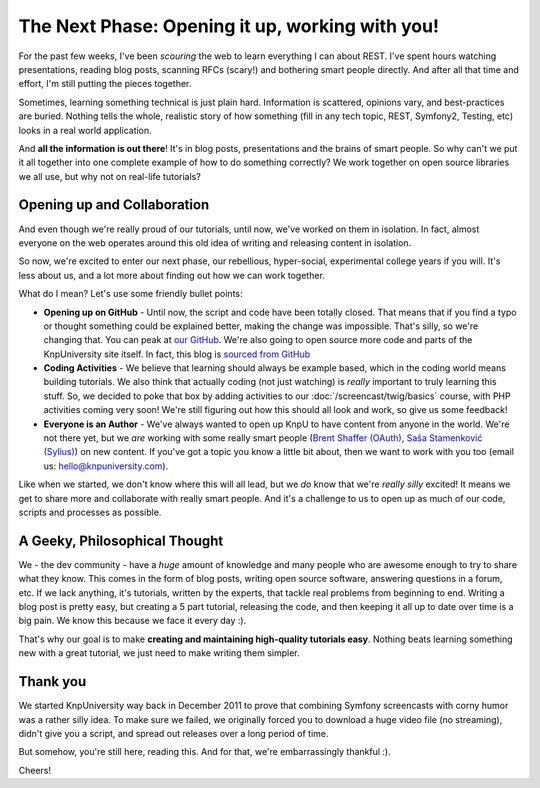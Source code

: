 The Next Phase: Opening it up, working with you!
================================================

For the past few weeks, I've been *scouring* the web to learn everything I
can about REST. I've spent hours watching presentations, reading blog posts,
scanning RFCs (scary!) and bothering smart people directly. And after all
that time and effort, I'm still putting the pieces together.

Sometimes, learning something technical is just plain hard. Information is scattered,
opinions vary, and best-practices are buried. Nothing tells the whole, realistic
story of how something (fill in any tech topic, REST, Symfony2, Testing, etc) looks
in a real world application.

And **all the information is out there**! It's in blog posts, presentations and the
brains of smart people. So why can't we put it all together into one complete example
of how to do something correctly? We work together on open source libraries we all
use, but why not on real-life tutorials?

Opening up and Collaboration
----------------------------

And even though we're really proud of our tutorials, until now, we've worked on
them in isolation. In fact, almost everyone on the web operates around this old
idea of writing and releasing content in isolation.

So now, we're excited to enter our next phase, our rebellious, hyper-social,
experimental college years if you will. It's less about us, and a lot more about
finding out how we can work together.

What do I mean? Let's use some friendly bullet points:

* **Opening up on GitHub** - Until now, the script and code have been
  totally closed. That means that if you find a typo or thought something
  could be explained better, making the change was impossible. That's silly,
  so we're changing that. You can peak at `our GitHub`_. We're also going
  to open source more code and parts of the KnpUniversity site itself. In
  fact, this blog is `sourced from GitHub`_

* **Coding Activities** - We believe that learning should always be example
  based, which in the coding world means building tutorials. We also think
  that actually coding (not just watching) is *really* important to truly
  learning this stuff. So, we decided to poke that box by adding activities
  to our :doc:`/screencast/twig/basics` course, with PHP activities coming
  very soon! We're still figuring out how this should all look and work, so
  give us some feedback!

* **Everyone is an Author** - We've always wanted to open up KnpU to have
  content from anyone in the world. We're not there yet, but we *are* working
  with some really smart people (`Brent Shaffer (OAuth)`_, `Saša Stamenković (Sylius)`_)
  on new content. If you've got a topic you know a little bit about, then
  we want to work with you too (email us: hello@knpuniversity.com).

Like when we started, we don't know where this will all lead, but we *do* know
that we're *really* *silly* excited! It means we get to share more and collaborate
with really smart people. And it's a challenge to us to open up as much of our code,
scripts and processes as possible.

A Geeky, Philosophical Thought
------------------------------

We - the dev community - have a *huge* amount of knowledge and many people
who are awesome enough to try to share what they know. This comes in the form
of blog posts, writing open source software, answering questions in a forum,
etc. If we lack anything, it's tutorials, written by the experts, that tackle
real problems from beginning to end. Writing a blog post is pretty easy, but
creating a 5 part tutorial, releasing the code, and then keeping it all up
to date over time is a big pain. We know this because we face it every day :).

That's why our goal is to make **creating and maintaining high-quality tutorials easy**.
Nothing beats learning something new with a great tutorial, we just need
to make writing them simpler.

Thank you 
------------

We started KnpUniversity way back in December 2011 to prove that combining
Symfony screencasts with corny humor was a rather silly idea. To make sure
we failed, we originally forced you to download a huge video file (no streaming),
didn't give you a script, and spread out releases over a long period of time.

But somehow, you're still here, reading this. And for that, we're embarrassingly
thankful :).

Cheers!

.. _`Brent Shaffer (OAuth)`: https://github.com/bshaffer
.. _`Saša Stamenković (Sylius)`: https://github.com/umpirsky
.. _`our GitHub`: https://github.com/knpuniversity
.. _`sourced from GitHub`: https://github.com/knpuniversity/blog
